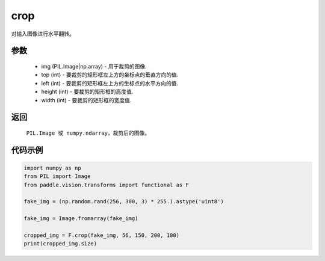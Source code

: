 .. _cn_api_vision_transforms_crop:

crop
-------------------------------

.. py:function:: paddle.vision.transforms.crop(img)

对输入图像进行水平翻转。

参数
:::::::::

    - img (PIL.Image|np.array) - 用于裁剪的图像.
    - top (int) - 要裁剪的矩形框左上方的坐标点的垂直方向的值.
    - left (int) - 要裁剪的矩形框左上方的坐标点的水平方向的值.
    - height (int) - 要裁剪的矩形框的高度值.
    - width (int) - 要裁剪的矩形框的宽度值.

返回
:::::::::

    ``PIL.Image 或 numpy.ndarray``，裁剪后的图像。

代码示例
:::::::::

.. code-block:: python

    import numpy as np
    from PIL import Image
    from paddle.vision.transforms import functional as F

    fake_img = (np.random.rand(256, 300, 3) * 255.).astype('uint8')

    fake_img = Image.fromarray(fake_img)

    cropped_img = F.crop(fake_img, 56, 150, 200, 100)
    print(cropped_img.size)
    